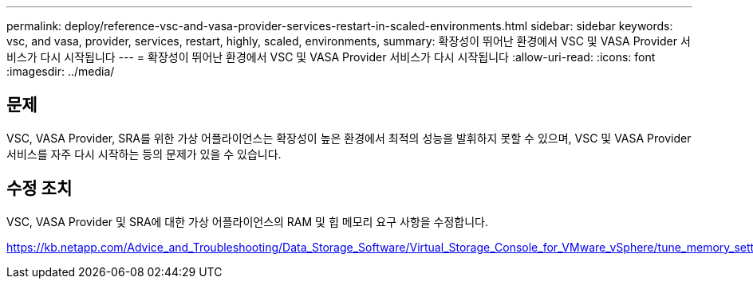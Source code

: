---
permalink: deploy/reference-vsc-and-vasa-provider-services-restart-in-scaled-environments.html 
sidebar: sidebar 
keywords: vsc, and vasa, provider, services, restart, highly, scaled, environments, 
summary: 확장성이 뛰어난 환경에서 VSC 및 VASA Provider 서비스가 다시 시작됩니다 
---
= 확장성이 뛰어난 환경에서 VSC 및 VASA Provider 서비스가 다시 시작됩니다
:allow-uri-read: 
:icons: font
:imagesdir: ../media/




== 문제

VSC, VASA Provider, SRA를 위한 가상 어플라이언스는 확장성이 높은 환경에서 최적의 성능을 발휘하지 못할 수 있으며, VSC 및 VASA Provider 서비스를 자주 다시 시작하는 등의 문제가 있을 수 있습니다.



== 수정 조치

VSC, VASA Provider 및 SRA에 대한 가상 어플라이언스의 RAM 및 힙 메모리 요구 사항을 수정합니다.

https://kb.netapp.com/Advice_and_Troubleshooting/Data_Storage_Software/Virtual_Storage_Console_for_VMware_vSphere/tune_memory_settings_of_VM_VSC%2C_VASA_Provider%2C_and_SRA_for_scale_and_performance[]
